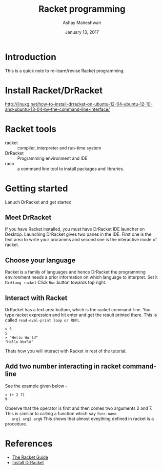 #+Title: Racket programming 
#+Date: January 13, 2017
#+Author: Ashay Maheshwari 


* Introduction
  This is a quick note to re-learn/revise Racket programming.


* Install Racket/DrRacket
  http://linuxg.net/how-to-install-drracket-on-ubuntu-12-04-ubuntu-12-10-and-ubuntu-13-04-by-the-command-line-interface/


* Racket tools 
  + racket :: compiler, interpreter and run-time system 
  + DrRacket :: Programming environment and IDE
  + raco :: a command line tool to install packages and libraries.


* Getting started 
  Lanuch DrRacket and get started 

** Meet DrRacket 
   If you have Racket installed, you must have DrRacket IDE launcher
   on Desktop.  Launching DrRacket gives two panes in the IDE.  First
   one is the text area to write your proramms and second one is the
   interactive mode of racket.
   
** Choose your language
   Racket is a family of languages and hence DrRacket the programming
   environment needs a prior information on which language to
   interpret.  Set it to =#lang racket= Click =Run= button towards top
   right. 

** Interact with Racket 
   DrRacket has a text area bottom, which is the racket command-line. You 
   type racket expression and hit enter and get the result printed there. 
   This is called =read-eval-print loop or REPL=
   #+BEGIN_SRC racket 
   > 5
   5
   > "Hello World"
   "Hello World"
   #+END_SRC
   Thats how you will interact with Racket in rest of the tutorial.

** Add two number interacting in racket command-line 
   See the example given below -
   #+BEGIN_SRC racket
   > (+ 2 7)
   9
   #+END_SRC
   Observe that the operator is first and then comes two arguments 2
   and 7.  This is similiar to calling a function which say =func-name
   arg1 arg2 argN= This shows that almost eveything defined in racket
   is a procedure.

     

* References
  + [[https://docs.racket-lang.org/guide/][The Racket Guide]]
  + [[http://linuxg.net/how-to-install-drracket-on-ubuntu-12-04-ubuntu-12-10-and-ubuntu-13-04-by-the-command-line-interface/][Install DrRacket]]
